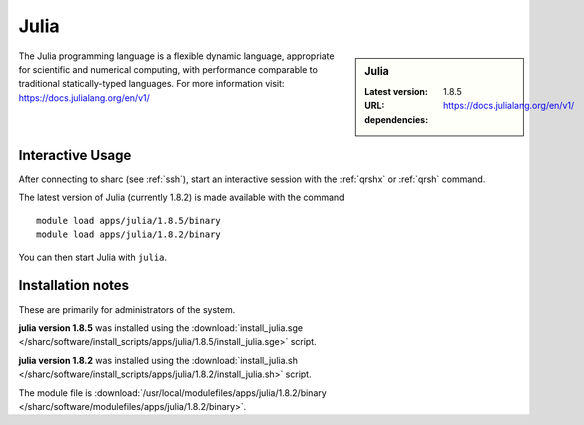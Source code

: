 .. _julia_sharc:

Julia
=====

.. sidebar:: Julia

   :Latest version: 1.8.5
   :URL: https://docs.julialang.org/en/v1/
   :dependencies:

The Julia programming language is a flexible dynamic language, appropriate for scientific and numerical computing, with performance comparable to traditional statically-typed languages. For more information visit: https://docs.julialang.org/en/v1/  

Interactive Usage
-----------------
After connecting to sharc (see :ref:`ssh`),  start an interactive session with the 
:ref:`qrshx` or :ref:`qrsh` command. 

The latest version of Julia (currently 1.8.2) is made available with the command ::

        module load apps/julia/1.8.5/binary
        module load apps/julia/1.8.2/binary

You can then start Julia with ``julia``.


Installation notes
------------------
These are primarily for administrators of the system.

**julia version 1.8.5**
was installed using the
:download:`install_julia.sge </sharc/software/install_scripts/apps/julia/1.8.5/install_julia.sge>` script.

**julia version 1.8.2**
was installed using the
:download:`install_julia.sh </sharc/software/install_scripts/apps/julia/1.8.2/install_julia.sh>` script.

The module file is :download:`/usr/local/modulefiles/apps/julia/1.8.2/binary </sharc/software/modulefiles/apps/julia/1.8.2/binary>`.
